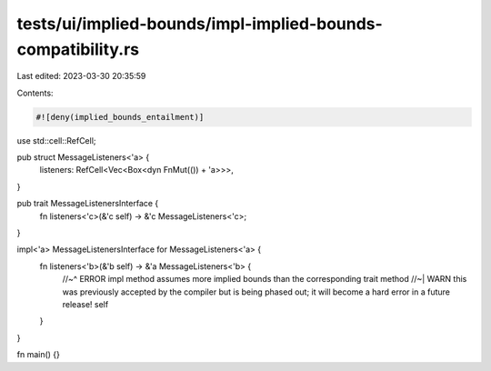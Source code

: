 tests/ui/implied-bounds/impl-implied-bounds-compatibility.rs
============================================================

Last edited: 2023-03-30 20:35:59

Contents:

.. code-block:: rs

    #![deny(implied_bounds_entailment)]

use std::cell::RefCell;

pub struct MessageListeners<'a> {
    listeners: RefCell<Vec<Box<dyn FnMut(()) + 'a>>>,
}

pub trait MessageListenersInterface {
    fn listeners<'c>(&'c self) -> &'c MessageListeners<'c>;
}

impl<'a> MessageListenersInterface for MessageListeners<'a> {
    fn listeners<'b>(&'b self) -> &'a MessageListeners<'b> {
        //~^ ERROR impl method assumes more implied bounds than the corresponding trait method
        //~| WARN this was previously accepted by the compiler but is being phased out; it will become a hard error in a future release!
        self
    }
}

fn main() {}


